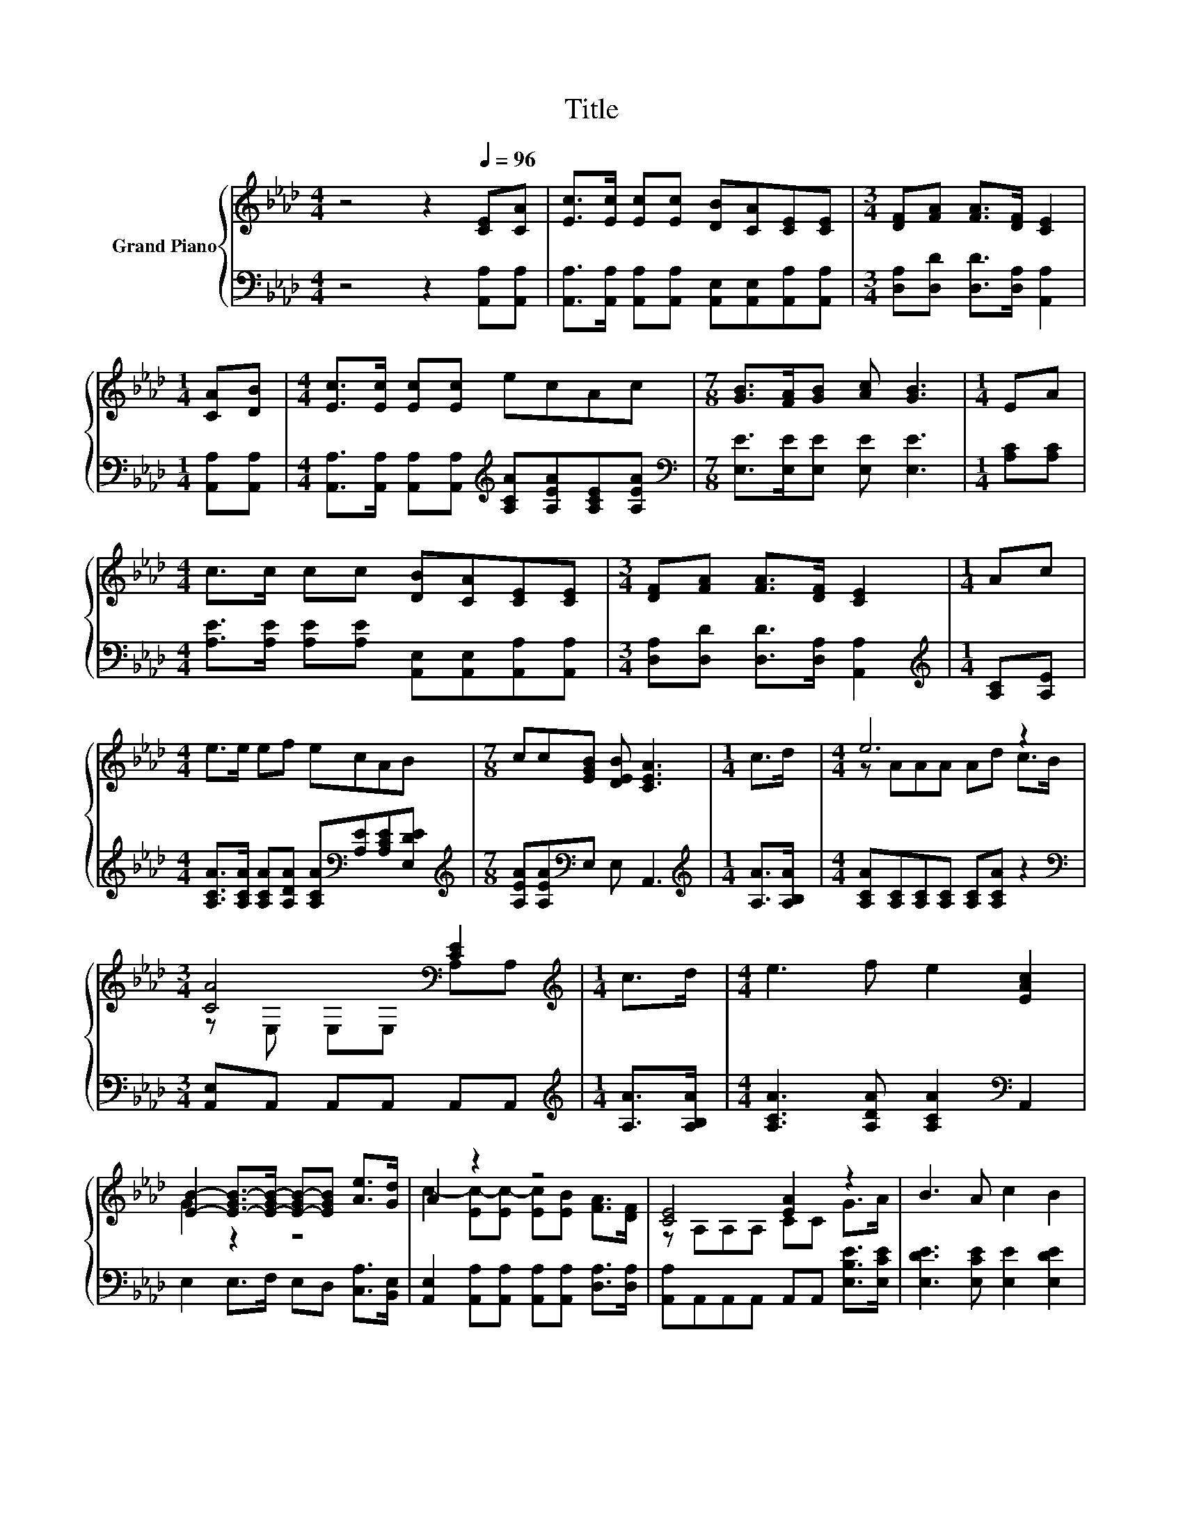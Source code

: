 X:1
T:Title
%%score { ( 1 3 ) | 2 }
L:1/8
M:4/4
K:Ab
V:1 treble nm="Grand Piano"
V:3 treble 
V:2 bass 
V:1
 z4 z2[Q:1/4=96] [CE][CA] | [Ec]>[Ec] [Ec][Ec] [DB][CA][CE][CE] |[M:3/4] [DF][FA] [FA]>[DF] [CE]2 | %3
[M:1/4] [CA][DB] |[M:4/4] [Ec]>[Ec] [Ec][Ec] ecAc |[M:7/8] [GB]>[FA][GB] [Ac] [GB]3 |[M:1/4] EA | %7
[M:4/4] c>c cc [DB][CA][CE][CE] |[M:3/4] [DF][FA] [FA]>[DF] [CE]2 |[M:1/4] Ac | %10
[M:4/4] e>e ef ecAB |[M:7/8] cc[EGB] [DEB] [CEA]3 |[M:1/4] c>d |[M:4/4] e6 z2 | %14
[M:3/4] [CA]4[K:bass] [CE]2 |[M:1/4][K:treble] c>d |[M:4/4] e3 f e2 [EAc]2 | %17
 [EB]2- [E-GB-]>[E-GB-] [E-GB-][EGB] [Ae]>[Gd] | A2 z2 z4 | [CE]4 [EA]2 z2 | B3 A c2 B2 | %21
[M:3/4] [CEA]6 |] %22
V:2
 z4 z2 [A,,A,][A,,A,] | [A,,A,]>[A,,A,] [A,,A,][A,,A,] [A,,E,][A,,E,][A,,A,][A,,A,] | %2
[M:3/4] [D,A,][D,D] [D,D]>[D,A,] [A,,A,]2 |[M:1/4] [A,,A,][A,,A,] | %4
[M:4/4] [A,,A,]>[A,,A,] [A,,A,][A,,A,][K:treble] [A,CA][A,EA][A,CE][A,EA] | %5
[M:7/8][K:bass] [E,E]>[E,E][E,E] [E,E] [E,E]3 |[M:1/4] [A,C][A,C] | %7
[M:4/4] [A,E]>[A,E] [A,E][A,E] [A,,E,][A,,E,][A,,A,][A,,A,] | %8
[M:3/4] [D,A,][D,D] [D,D]>[D,A,] [A,,A,]2 |[M:1/4][K:treble] [A,C][A,E] | %10
[M:4/4] [A,CA]>[A,CA] [A,CA][A,DA] [A,CA][K:bass][A,E][A,CE][E,DE] | %11
[M:7/8][K:treble] [A,EA][A,EA][K:bass]E, E, A,,3 |[M:1/4][K:treble] [A,A]>[A,B,A] | %13
[M:4/4] [A,CA][A,C][A,C][A,C] [A,C][A,CA] z2 |[M:3/4][K:bass] [A,,E,]A,, A,,A,, A,,A,, | %15
[M:1/4][K:treble] [A,A]>[A,B,A] |[M:4/4] [A,CA]3 [A,DA] [A,CA]2[K:bass] A,,2 | %17
 E,2 E,>F, E,D, [C,A,]>[B,,E,] | [A,,E,]2 [A,,A,][A,,A,] [A,,A,][A,,A,] [D,A,]>[D,A,] | %19
 [A,,A,]A,,A,,A,, A,,A,, [E,B,E]>[E,CE] | [E,DE]3 [E,CE] [E,E]2 [E,DE]2 |[M:3/4] [A,,A,]6 |] %22
V:3
 x8 | x8 |[M:3/4] x6 |[M:1/4] x2 |[M:4/4] x8 |[M:7/8] x7 |[M:1/4] x2 |[M:4/4] x8 |[M:3/4] x6 | %9
[M:1/4] x2 |[M:4/4] x8 |[M:7/8] x7 |[M:1/4] x2 |[M:4/4] z AAA Ad c>B | %14
[M:3/4] z[K:bass] E, E,E, A,A, |[M:1/4][K:treble] x2 |[M:4/4] x8 | G2 z2 z4 | %18
 c2- [Ec-][Ec-] [Ec][EB] [FA]>[DF] | z A,A,A, CC G>A | x8 |[M:3/4] x6 |] %22


